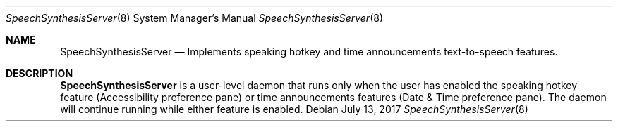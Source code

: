.Dd July 13, 2017
.Dt SpeechSynthesisServer 8
.Os
.Sh NAME
.Nm SpeechSynthesisServer
.Nd Implements speaking hotkey and time announcements text-to-speech features. 
.Sh DESCRIPTION
.Nm 
is a user-level daemon that runs only when the user has enabled the speaking hotkey feature (Accessibility preference pane) or time announcements features (Date & Time preference pane). The daemon will continue running while either feature is enabled.